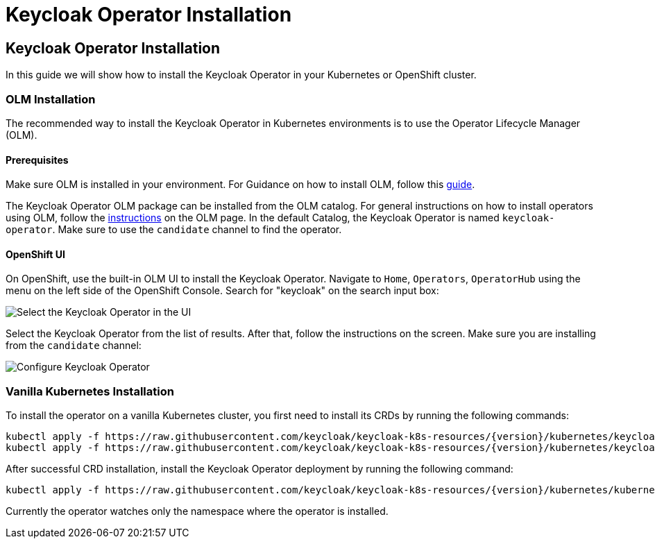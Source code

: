 
:guide-id: installation
:guide-title: Keycloak Operator Installation
:guide-summary: How to install the Keycloak Operator on Kubernetes and OpenShift
:guide-priority: 10

[[installation]]
= Keycloak Operator Installation


== Keycloak Operator Installation
In this guide we will show how to install the Keycloak Operator in your Kubernetes or OpenShift cluster.

=== OLM Installation

The recommended way to install the Keycloak Operator in Kubernetes environments is to use the Operator Lifecycle Manager (OLM).

==== Prerequisites
Make sure OLM is installed in your environment. For Guidance on how to install OLM, follow this https://github.com/operator-framework/operator-lifecycle-manager/blob/master/doc/install/install.md#install-a-release[guide].

The Keycloak Operator OLM package can be installed from the OLM catalog. For general instructions on how to install operators using OLM, follow the https://olm.operatorframework.io/docs/tasks/install-operator-with-olm/[instructions] on the OLM page.
In the default Catalog, the Keycloak Operator is named `keycloak-operator`. Make sure to use the `candidate` channel to find the operator.

==== OpenShift UI

On OpenShift, use the built-in OLM UI to install the Keycloak Operator.
Navigate to `Home`, `Operators`, `OperatorHub` using the menu on the left side of the OpenShift Console.
Search for "keycloak" on the search input box:

image::{generatedGuideImages}/select-operator.jpeg["Select the Keycloak Operator in the UI"]

Select the Keycloak Operator from the list of results. After that, follow the instructions on the screen. Make sure you are installing from the `candidate` channel:

image::{generatedGuideImages}/configure-operator.jpeg["Configure Keycloak Operator"]

=== Vanilla Kubernetes Installation

To install the operator on a vanilla Kubernetes cluster, you first need to install its CRDs by running the following commands:

[source,bash,subs="attributes+"]
----
kubectl apply -f https://raw.githubusercontent.com/keycloak/keycloak-k8s-resources/{version}/kubernetes/keycloaks.k8s.keycloak.org-v1.yml
kubectl apply -f https://raw.githubusercontent.com/keycloak/keycloak-k8s-resources/{version}/kubernetes/keycloakrealmimports.k8s.keycloak.org-v1.yml
----

After successful CRD installation, install the Keycloak Operator deployment by running the following command:

[source,bash,subs="attributes+"]
----
kubectl apply -f https://raw.githubusercontent.com/keycloak/keycloak-k8s-resources/{version}/kubernetes/kubernetes.yml
----

Currently the operator watches only the namespace where the operator is installed.


